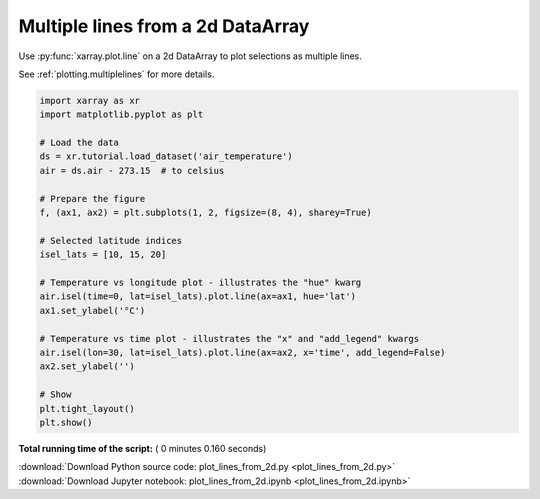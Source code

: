 

.. _sphx_glr_auto_gallery_plot_lines_from_2d.py:


==================================
Multiple lines from a 2d DataArray
==================================


Use :py:func:`xarray.plot.line` on a 2d DataArray to plot selections as
multiple lines.

See :ref:`plotting.multiplelines` for more details.





.. image:: /auto_gallery/images/sphx_glr_plot_lines_from_2d_001.png
    :align: center





.. code-block:: python


    import xarray as xr
    import matplotlib.pyplot as plt

    # Load the data
    ds = xr.tutorial.load_dataset('air_temperature')
    air = ds.air - 273.15  # to celsius

    # Prepare the figure
    f, (ax1, ax2) = plt.subplots(1, 2, figsize=(8, 4), sharey=True)

    # Selected latitude indices
    isel_lats = [10, 15, 20]

    # Temperature vs longitude plot - illustrates the "hue" kwarg
    air.isel(time=0, lat=isel_lats).plot.line(ax=ax1, hue='lat')
    ax1.set_ylabel('°C')

    # Temperature vs time plot - illustrates the "x" and "add_legend" kwargs
    air.isel(lon=30, lat=isel_lats).plot.line(ax=ax2, x='time', add_legend=False)
    ax2.set_ylabel('')

    # Show
    plt.tight_layout()
    plt.show()

**Total running time of the script:** ( 0 minutes  0.160 seconds)



.. container:: sphx-glr-footer


  .. container:: sphx-glr-download

     :download:`Download Python source code: plot_lines_from_2d.py <plot_lines_from_2d.py>`



  .. container:: sphx-glr-download

     :download:`Download Jupyter notebook: plot_lines_from_2d.ipynb <plot_lines_from_2d.ipynb>`

.. rst-class:: sphx-glr-signature

    `Generated by Sphinx-Gallery <https://sphinx-gallery.readthedocs.io>`_
